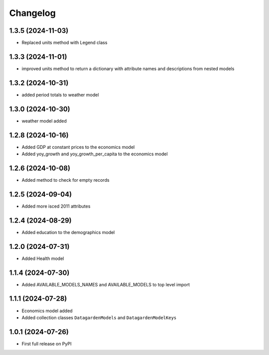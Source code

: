 
Changelog
=========

1.3.5 (2024-11-03)
------------------
* Replaced units method with Legend class 

1.3.3 (2024-11-01)
------------------
* improved units method to return a dictionary with attribute names and descriptions from nested models

1.3.2 (2024-10-31)
------------------
* added period totals to weather model

1.3.0 (2024-10-30)
------------------
* weather model added

1.2.8 (2024-10-16)
------------------
* Added GDP at constant prices to the economics model
* Added yoy_growth and yoy_growth_per_capita to the economics model

1.2.6 (2024-10-08)
------------------
* Added method to check for empty records

1.2.5 (2024-09-04)
------------------
* Added more isced 2011 attributes

1.2.4 (2024-08-29)
------------------
* Added education to the demographics model

1.2.0 (2024-07-31)
------------------
* Added Health model

1.1.4 (2024-07-30)
------------------
* Added AVAILABLE_MODELS_NAMES and AVAILABLE_MODELS to top level import

1.1.1 (2024-07-28)
------------------
* Economics model added
* Added collection classes ``DatagardenModels`` and ``DatagardenModelKeys``

1.0.1 (2024-07-26)
------------------
* First full release on PyPI

